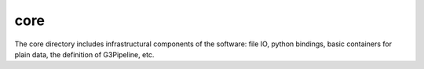 ----
core
----

The core directory includes infrastructural components of the software: file IO, python bindings, basic containers for plain data, the definition of G3Pipeline, etc.

